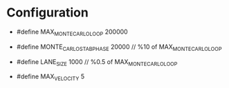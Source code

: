 * Configuration
- #define MAX_MONTE_CARLO_LOOP 200000
- #define MONTE_CARLO_STAB_PHASE 20000 // %10 of MAX_MONTE_CARLO_LOOP

- #define LANE_SIZE 1000 // %0.5 of MAX_MONTE_CARLO_LOOP
- #define MAX_VELOCITY 5
